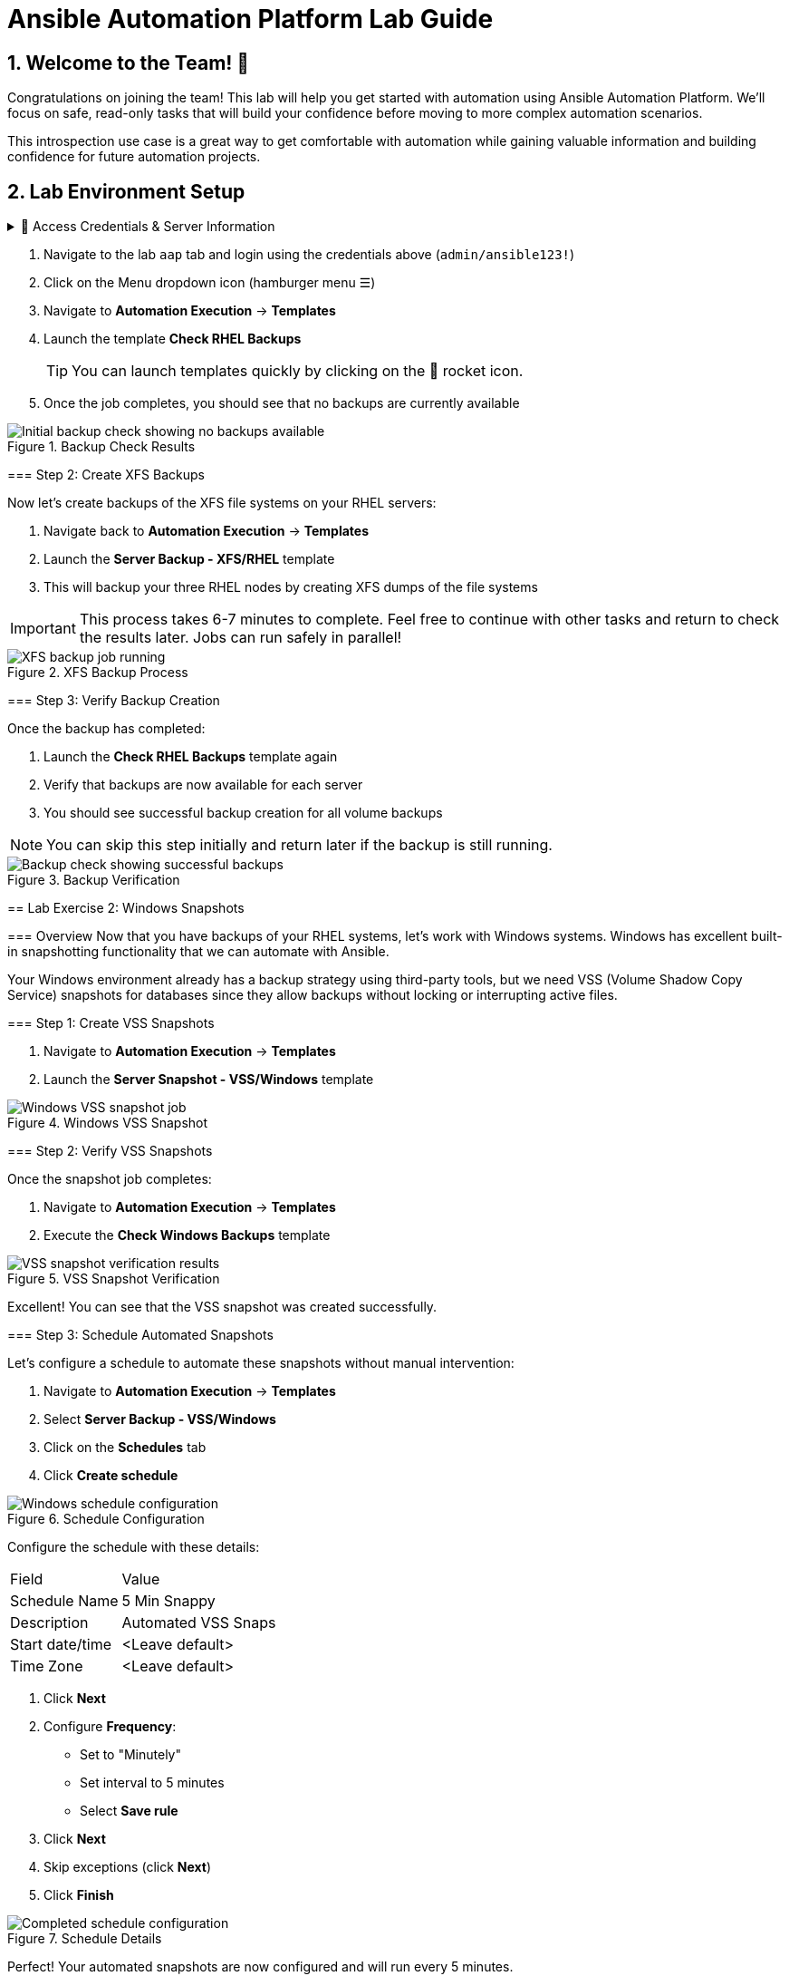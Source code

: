 = Ansible Automation Platform Lab Guide
:toc:
:toc-placement: preamble
:icons: font
:numbered:

== Welcome to the Team! 🎉

Congratulations on joining the team! This lab will help you get started with automation using Ansible Automation Platform. We'll focus on safe, read-only tasks that will build your confidence before moving to more complex automation scenarios.

This introspection use case is a great way to get comfortable with automation while gaining valuable information and building confidence for future automation projects.

== Lab Environment Setup

[%collapsible]
.🔐 Access Credentials & Server Information
====
=== Credentials
Use these credentials to access your Ansible Automation Platform instance:

[cols="1,1", options="header"]
|===
| Username | Password
| admin    | ansible123!
|===

[%collapsible]
== Lab Exercise 1: Backing up Linux File Systems

=== Overview
You have several Linux servers in your datacenter, and backing up their storage is a common task. With Ansible, you can automate multiple snapshot mechanisms whether your systems are in the cloud, VMs, or bare metal.

=== Step 1: Check Existing Backups

.📋 Detailed Instructions
====
. Navigate to the lab `aap` tab and login using the credentials above (`admin/ansible123!`)
. Click on the Menu dropdown icon (hamburger menu ☰)
. Navigate to *Automation Execution* → *Templates*
. Launch the template *Check RHEL Backups*
+
TIP: You can launch templates quickly by clicking on the 🚀 rocket icon.

. Once the job completes, you should see that no backups are currently available
====

.Backup Check Results
image::backupcheck.png[Initial backup check showing no backups available]

=== Step 2: Create XFS Backups

Now let's create backups of the XFS file systems on your RHEL servers:

[%collapsible]
.📋 Detailed Instructions
====
. Navigate back to *Automation Execution* → *Templates*
. Launch the *Server Backup - XFS/RHEL* template
. This will backup your three RHEL nodes by creating XFS dumps of the file systems

IMPORTANT: This process takes 6-7 minutes to complete. Feel free to continue with other tasks and return to check the results later. Jobs can run safely in parallel!
====

.XFS Backup Process
image::xfsbackup.png[XFS backup job running]

=== Step 3: Verify Backup Creation

Once the backup has completed:

.📋 Detailed Instructions
====
. Launch the *Check RHEL Backups* template again
. Verify that backups are now available for each server
. You should see successful backup creation for all volume backups

NOTE: You can skip this step initially and return later if the backup is still running.
====

.Backup Verification
image::afterbackupcheck.png[Backup check showing successful backups]

[%collapsible]
== Lab Exercise 2: Windows Snapshots

=== Overview
Now that you have backups of your RHEL systems, let's work with Windows systems. Windows has excellent built-in snapshotting functionality that we can automate with Ansible.

Your Windows environment already has a backup strategy using third-party tools, but we need VSS (Volume Shadow Copy Service) snapshots for databases since they allow backups without locking or interrupting active files.

=== Step 1: Create VSS Snapshots

.📋 Detailed Instructions
====
. Navigate to *Automation Execution* → *Templates*
. Launch the *Server Snapshot - VSS/Windows* template
====

.Windows VSS Snapshot
image::vss-snap.png[Windows VSS snapshot job]

=== Step 2: Verify VSS Snapshots

Once the snapshot job completes:

.📋 Detailed Instructions
====
. Navigate to *Automation Execution* → *Templates*
. Execute the *Check Windows Backups* template
====

.VSS Snapshot Verification
image::vss-snap-check.png[VSS snapshot verification results]

Excellent! You can see that the VSS snapshot was created successfully.

=== Step 3: Schedule Automated Snapshots

Let's configure a schedule to automate these snapshots without manual intervention:

.📋 Detailed Instructions
====
. Navigate to *Automation Execution* → *Templates*
. Select *Server Backup - VSS/Windows*
. Click on the *Schedules* tab
. Click *Create schedule*

.Schedule Configuration
image::win-shed.png[Windows schedule configuration]

Configure the schedule with these details:

[cols="1,2"]
|===
| Field | Value
| Schedule Name | 5 Min Snappy
| Description | Automated VSS Snaps
| Start date/time | <Leave default>
| Time Zone | <Leave default>
|===

. Click *Next*
. Configure *Frequency*:
  ** Set to "Minutely"
  ** Set interval to 5 minutes
  ** Select *Save rule*
. Click *Next*
. Skip exceptions (click *Next*)
. Click *Finish*
====

.Schedule Details
image::shed-details.png[Completed schedule configuration]

Perfect! Your automated snapshots are now configured and will run every 5 minutes.

== Code Snippets

.💻 XFS Backup Automation Code
====
Here's the key Ansible code used for XFS backups:

[source,yaml]
----
tasks:
  - name: Check if xfsdump is installed
    ansible.builtin.yum:
      name: xfsdump
      state: present
    when: ansible_facts.os_family == "RedHat"

  - name: Ensure the backup directory exists
    ansible.builtin.file:
      path: "{{ backup_file | dirname }}"
      state: directory
      mode: '0755'

  - name: Perform xfsdump backup
    ansible.builtin.command:
      cmd: >
        xfsdump -l 0 -L {{ backup_label }}
        -f {{ backup_file }} {{ xfs_mount_point }}
    register: backup_result
    ignore_errors: no

  - name: Verify xfsdump success
    ansible.builtin.debug:
      msg: "Backup completed successfully: {{ backup_result.stdout }}"
----
